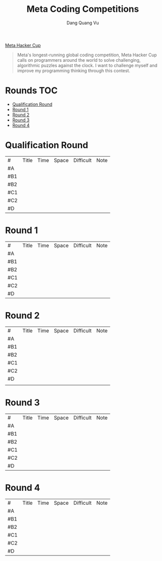 #+TITLE: Meta Coding Competitions
#+AUTHOR: Dang Quang Vu
#+EMAIL:  vugomars@gmail.com
#+DESCRIPTION: Meta's annual open programming competition. Open to participants around the world, we invite you to apply problem-solving and algorithmic coding skills to advance through each year's online round, win prizes and have a chance to make it to the global finals and win the grand prize.


[[https://www.facebook.com/codingcompetitions/hacker-cup][Meta Hacker Cup]]
#+begin_quote
Meta's longest-running global coding competition, Meta Hacker Cup calls on programmers around the world to solve challenging, algorithmic puzzles against the clock.
I want to challenge myself and improve my programming thinking through this contest.
#+end_quote

* Rounds                                                                :TOC:
- [[#qualification-round][Qualification Round]]
- [[#round-1][Round 1]]
- [[#round-2][Round 2]]
- [[#round-3][Round 3]]
- [[#round-4][Round 4]]

* Qualification Round
#+NAME: Qualification Round
| #   | Title | Time | Space | Difficult | Note |
| #A  |       |      |       |           |      |
| #B1 |       |      |       |           |      |
| #B2 |       |      |       |           |      |
| #C1 |       |      |       |           |      |
| #C2 |       |      |       |           |      |
| #D  |       |      |       |           |      |

* Round 1
#+NAME: Round 1
| #   | Title | Time | Space | Difficult | Note |
| #A  |       |      |       |           |      |
| #B1 |       |      |       |           |      |
| #B2 |       |      |       |           |      |
| #C1 |       |      |       |           |      |
| #C2 |       |      |       |           |      |
| #D  |       |      |       |           |      |


* Round 2
#+NAME: Round 2
| #   | Title | Time | Space | Difficult | Note |
| #A  |       |      |       |           |      |
| #B1 |       |      |       |           |      |
| #B2 |       |      |       |           |      |
| #C1 |       |      |       |           |      |
| #C2 |       |      |       |           |      |
| #D  |       |      |       |           |      |
|     |       |      |       |           |      |

* Round 3
#+NAME: Round 3
| #   | Title | Time | Space | Difficult | Note |
| #A  |       |      |       |           |      |
| #B1 |       |      |       |           |      |
| #B2 |       |      |       |           |      |
| #C1 |       |      |       |           |      |
| #C2 |       |      |       |           |      |
| #D  |       |      |       |           |      |

* Round 4
#+NAME: Round 4
| #   | Title | Time | Space | Difficult | Note |
| #A  |       |      |       |           |      |
| #B1 |       |      |       |           |      |
| #B2 |       |      |       |           |      |
| #C1 |       |      |       |           |      |
| #C2 |       |      |       |           |      |
| #D  |       |      |       |           |      |

